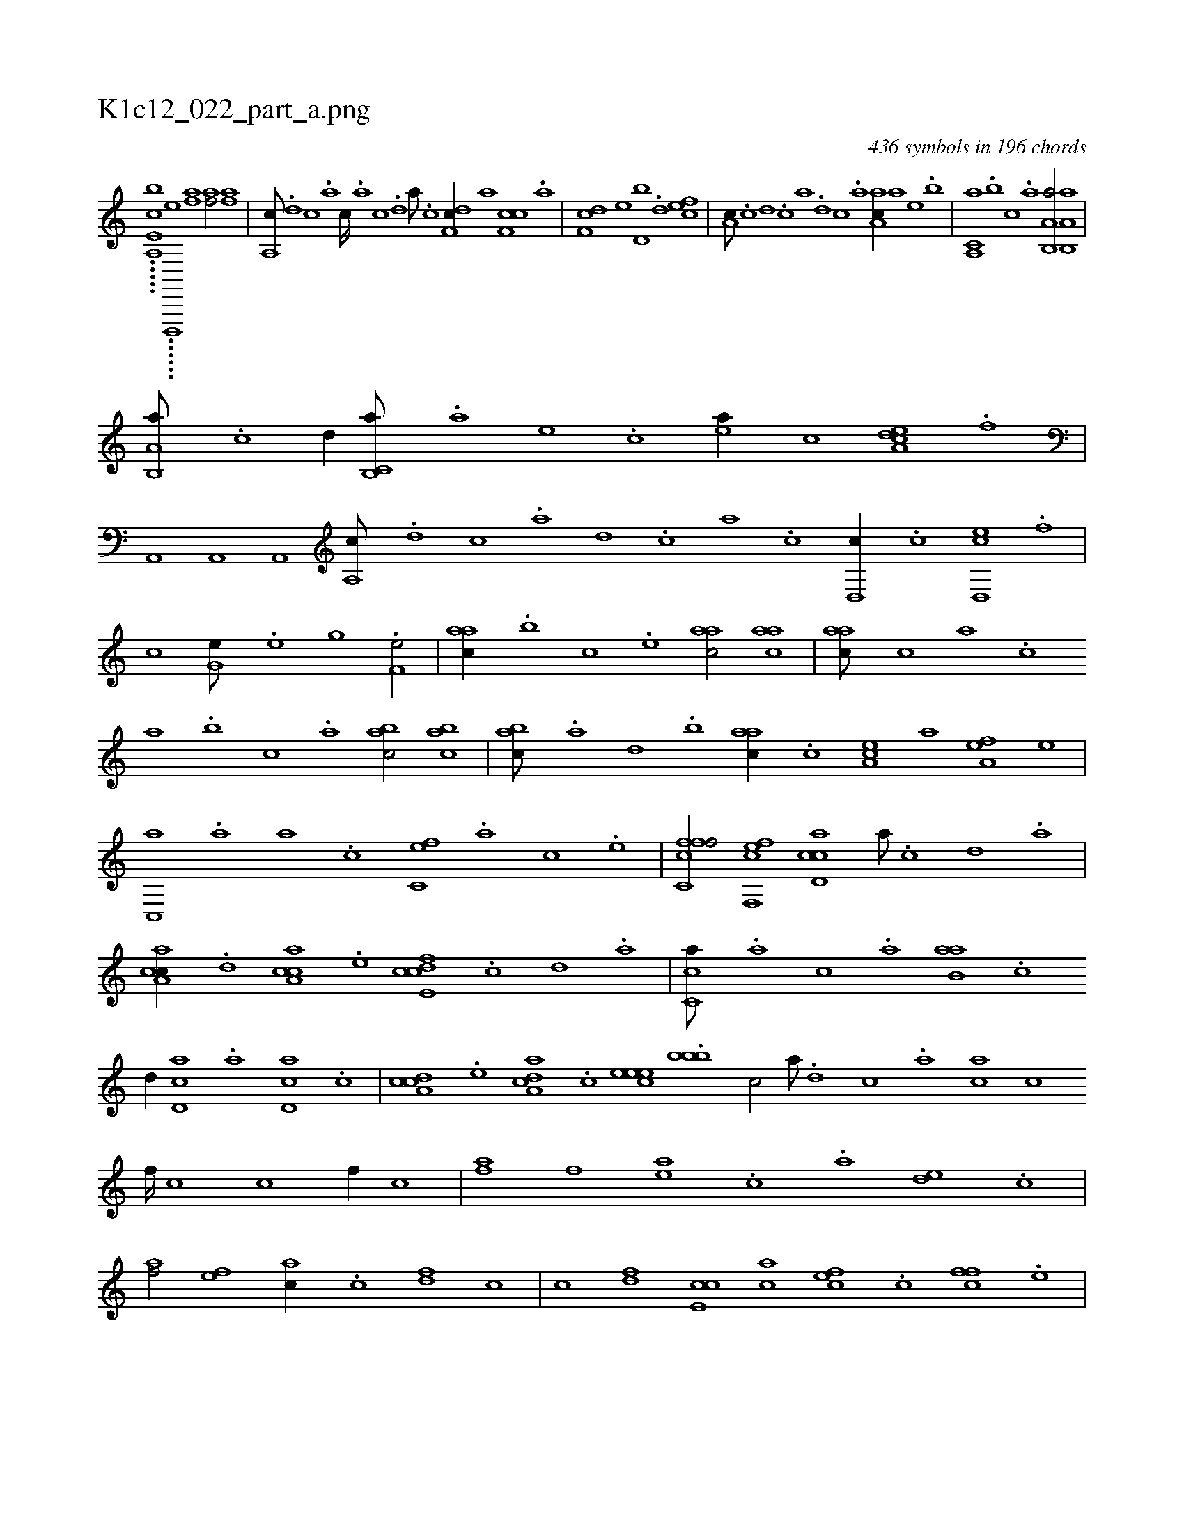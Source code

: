 X:1
%
%%titleleft true
%%tabaddflags 0
%%tabrhstyle grid
%
T:K1c12_022_part_a.png
C:436 symbols in 196 chords
L:1/1
K:italiantab
%
.....[a,,e,cb] ......[d,,,,e] [af1] [af/] [af] |\
	[a,,c///] .[,d] [,c] .[,a] [,c////] .[,a] [,c] .[,d] [a///] .[c] [df,c//] [,,,,,a] [cf,c] .[a] |\
	[df,c] [,,,e] [d,b] .[,,d] [cef1] |\
	[,a,c///] .[,c] [,d] .[,c] [,a] .[,,d] [,,c] .[,,a] [aa,c//] [,,,,,a] [,,,,e] .[,,,b] |\
	[a,,c,a] .[,,,b] [,,,c] .[,,a] [a,b,,a/] [a,b,,a] |
%
[a,b,,a///] .[c] [d//] [c,b,,a///] .[a] [,e] .[,c] [,ea//] [,,,,c] [dea,c] .[f] |\
	[ha,,,h1] [ha,,,h/] [ha,,,h] |\
	[,a,,c///] .[d] [c] .[a] [,d] .[,c] [,a] .[,c] [,d,,c//] .[c] [ed,,c] .[f] |\
	[h,i,,h] [,,,h] .[h,c] [,,i] [g,he///] .[e] [g] .[h] [f,he/] |\
	[,,aac//] .[,,,,b] [,,,,c] .[,,,,e] [,,aac/] [,,aac] |\
	[,,aac///] [,,,,c] [,,,a] .[,,,c] 
%
[,,a] .[,,,b] [,,,c] .[,,a] [,,bac/] [,,bac] |\
	[,,bac///] .[,a] [,,d] .[,,b] [,,aac//] .[,,,c] [,,a,ec] [,,,,,a] [,,a,ef] [,,,,,e] |\
	[,c,,a] .[,,a] [,,,a] .[,,,c] [fc,e] .[,,,,a] [,,,,,c] .[,,,,,e] |\
	[fc,cff/] [f,,cef] [cd,ac] [,a///] .[,c] [,d] .[a] |\
	[ca,ac//] .[,d] [ca,ac] .[e] [fcde,c] .[,,c] [,,d] .[,a] |\
	[,c,ca///] .[,,,a] [,,,c] .[,,a] [,ab,a] .[,c] 
%
[,d//] [,cd,a] .[a] [,d,ca] .[,c] |\
	[,a,ccd] .[,,,,e] [,a,acd] .[,,,c] [,,eeec1] .[,,,bbb1] [,,,c/] [,a///] .[,d] [,c] .[,a] [ac] [,c] [,f////] [,c] [,c] [,f//] [,c] |\
	[af] [,,f] [ae] .[,c] .[a] [de] .[,c] |\
	[af/] [,ef] [ac//] .[c] [df] [,,,c] |\
	[,,,c] [df] [ce,c] [ac] [cef] .[,c] [cff] .[,e] |
% number of items: 436


